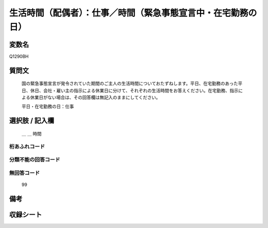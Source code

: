 .. title:: Q1290BH
.. rst-class:: item

====================================================================================================
生活時間（配偶者）：仕事／時間（緊急事態宣言中・在宅勤務の日）
====================================================================================================

.. rst-class:: varname

変数名
==================

Q1290BH

.. rst-class:: question

質問文
==================


   国の緊急事態宣言が発令されていた期間のご主人の生活時間についておたずねします。平日、在宅勤務のあった平日、休日、会社・雇い主の指示による休業日に分けて、それぞれの生活時間をお答えください。在宅勤務、指示による休業日がない場合は、その回答欄は無記入のままにしてください。


   平日・在宅勤務の日：仕事





.. rst-class:: answer

選択肢 / 記入欄
======================

  ＿ ＿ 時間

  



.. rst-class:: overflow

桁あふれコード
-------------------------------



.. rst-class:: not_classified

分類不能の回答コード
-------------------------------------
  


.. rst-class:: not_available

無回答コード
-------------------------------------
  99


.. rst-class:: bikou

備考
==================
 



.. rst-class:: include_sheet

収録シート
=======================================
.. hlist::
   :columns: 3
   
   
   * p28_5
   
   


.. index:: Q1290BH